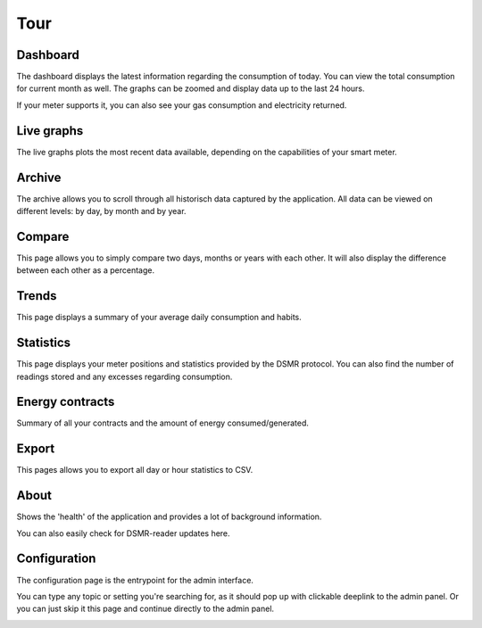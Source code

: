 Tour
====

Dashboard
---------

The dashboard displays the latest information regarding the consumption of today.
You can view the total consumption for current month as well.
The graphs can be zoomed and display data up to the last 24 hours.

If your meter supports it, you can also see your gas consumption and electricity returned.


.. image:: _static/screenshots/frontend/dashboard.png
    :target: _static/screenshots/frontend/dashboard.png
    :alt: Dashboard


Live graphs
-----------

The live graphs plots the most recent data available, depending on the capabilities of your smart meter.


.. image:: _static/screenshots/frontend/live.png
    :target: _static/screenshots/frontend/live.png
    :alt: Live graphs


Archive
-------

The archive allows you to scroll through all historisch data captured by the application.
All data can be viewed on different levels: by day, by month and by year.


.. image:: _static/screenshots/frontend/archive.png
    :target: _static/screenshots/frontend/archive.png
    :alt: Archive


Compare
-------

This page allows you to simply compare two days, months or years with each other.
It will also display the difference between each other as a percentage.

.. image:: _static/screenshots/frontend/compare.png
    :target: _static/screenshots/frontend/compare.png
    :alt: Compare


Trends
------

This page displays a summary of your average daily consumption and habits.

.. image:: _static/screenshots/frontend/trends.png
    :target: _static/screenshots/frontend/trends.png
    :alt: Trends


Statistics
----------

This page displays your meter positions and statistics provided by the DSMR protocol.
You can also find the number of readings stored and any excesses regarding consumption.

.. image:: _static/screenshots/frontend/statistics.png
    :target: _static/screenshots/frontend/statistics.png
    :alt: Statistics


Energy contracts
----------------

Summary of all your contracts and the amount of energy consumed/generated.

.. image:: _static/screenshots/frontend/energy-contracts.png
    :target: _static/screenshots/frontend/energy-contracts.png
    :alt: Energy contracts


Export
------

This pages allows you to export all day or hour statistics to CSV.

.. image:: _static/screenshots/frontend/export.png
    :target: _static/screenshots/frontend/export.png
    :alt: Export


About
------

Shows the 'health' of the application and provides a lot of background information.

You can also easily check for DSMR-reader updates here.

.. image:: _static/screenshots/frontend/about.png
    :target: _static/screenshots/frontend/about.png
    :alt: Status


Configuration
-------------

The configuration page is the entrypoint for the admin interface.

You can type any topic or setting you're searching for, as it should pop up with clickable deeplink to the admin panel.
Or you can just skip it this page and continue directly to the admin panel.


.. image:: _static/screenshots/frontend/configuration.png
    :target: _static/screenshots/frontend/configuration.png
    :alt: Configuration
